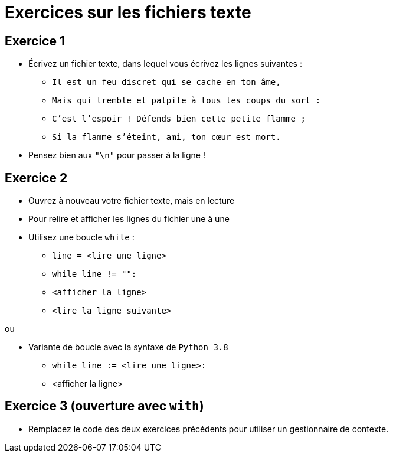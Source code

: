 = Exercices sur les fichiers texte

== Exercice 1

- Écrivez un fichier texte, dans lequel vous écrivez les lignes suivantes :
* `Il est un feu discret qui se cache en ton âme,`
* `Mais qui tremble et palpite à tous les coups du sort :`
* `C'est l'espoir ! Défends bien cette petite flamme ;`
* `Si la flamme s'éteint, ami, ton cœur est mort.`
- Pensez bien aux `"\n"` pour passer à la ligne !

== Exercice 2

- Ouvrez à nouveau votre fichier texte, mais en lecture
- Pour relire et afficher les lignes du fichier une à une
- Utilisez une boucle `while` :
* `line = <lire une ligne>`
* `while line != "":`
* `<afficher la ligne>`
* `<lire la ligne suivante>`

ou

- Variante de boucle avec la syntaxe de `Python 3.8`
* `while line := <lire une ligne>:`
* <afficher la ligne>

== Exercice 3 (ouverture avec `with`)

- Remplacez le code des deux exercices précédents pour utiliser un gestionnaire de contexte.





